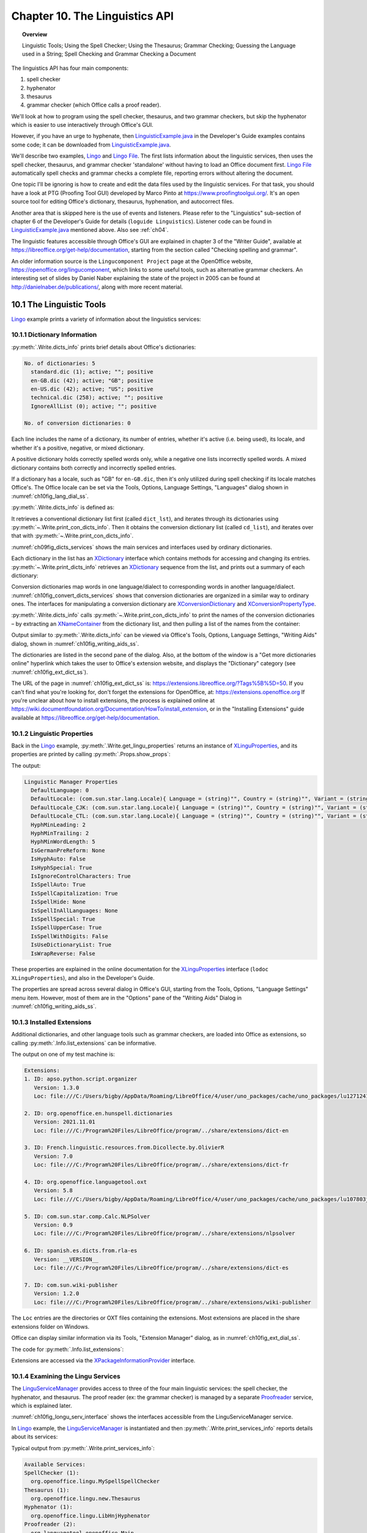 .. _ch10:

*******************************
Chapter 10. The Linguistics API
*******************************

.. topic:: Overview

    Linguistic Tools; Using the Spell Checker; Using the Thesaurus; Grammar Checking; Guessing the Language used in a String; Spell Checking and Grammar Checking a Document

The linguistics API has four main components:

1. spell checker
2. hyphenator
3. thesaurus
4. grammar checker (which Office calls a proof reader).

We'll look at how to program using the spell checker, thesaurus, and two grammar checkers, but skip the hyphenator which is easier to use interactively through Office's GUI.

However, if you have an urge to hyphenate, then |lingustic_ex|_ in the Developer's Guide examples contains some code;
it can be downloaded from |lingustic_ex|_.


We'll describe two examples, Lingo_ and |lingo_file|_.
The first lists information about the linguistic services, then uses the spell checker, thesaurus, and grammar checker 'standalone' without having to load an Office document first.
|lingo_file|_ automatically spell checks and grammar checks a complete file, reporting errors without altering the document.

One topic I'll be ignoring is how to create and edit the data files used by the linguistic services.
For that task, you should have a look at PTG (Proofing Tool GUI) developed by Marco Pinto at https://www.proofingtoolgui.org/.
It's an open source tool for editing Office's dictionary, thesaurus, hyphenation, and autocorrect files.

Another area that is skipped here is the use of events and listeners.
Please refer to the "Linguistics" sub-section of chapter 6 of the Developer's Guide for details (``loguide Linguistics``).
Listener code can be found in |lingustic_ex|_ mentioned above.
Also see :ref:`ch04`.

The linguistic features accessible through Office's GUI are explained in chapter 3 of the "Writer Guide", available at https://libreoffice.org/get-help/documentation,
starting from the section called "Checking spelling and grammar".

An older information source is the ``Lingucomponent Project`` page at the OpenOffice website,
https://openoffice.org/lingucomponent, which links to some useful tools, such as alternative grammar checkers.
An interesting set of slides by Daniel Naber explaining the state of the project in 2005 can be found at http://danielnaber.de/publications/, along with more recent material.

10.1 The Linguistic Tools
=========================

Lingo_ example prints a variety of information about the linguistics services:

.. tabs::

    .. code-tab:: python

        def main() -> int:

            with Lo.Loader(Lo.ConnectSocket(headless=True)) as loader:

                # print linguistics info
                Write.dicts_info()

                lingu_props = Write.get_lingu_properties()
                Props.show_props("Linguistic Manager", lingu_props)

                Info.list_extensions()  # these include linguistic extensions

                lingo_mgr = Lo.create_instance_mcf(XLinguServiceManager2, "com.sun.star.linguistic2.LinguServiceManager")
                if lingo_mgr is None:
                    print("No linguistics manager found")
                    return 0

                Write.print_services_info(lingo_mgr)

                # : code for using the services; see later

10.1.1 Dictionary Information
-----------------------------

:py:meth:`.Write.dicts_info` prints brief details about Office's dictionaries:

.. code-block:: text

    No. of dictionaries: 5
      standard.dic (1); active; ""; positive
      en-GB.dic (42); active; "GB"; positive
      en-US.dic (42); active; "US"; positive
      technical.dic (258); active; ""; positive
      IgnoreAllList (0); active; ""; positive

    No. of conversion dictionaries: 0

Each line includes the name of a dictionary, its number of entries, whether it's active (i.e. being used), its locale, and whether it's a positive, negative, or mixed dictionary.

A positive dictionary holds correctly spelled words only, while a negative one lists incorrectly spelled words.
A mixed dictionary contains both correctly and incorrectly spelled entries.

If a dictionary has a locale, such as "GB" for ``en-GB.dic``, then it's only utilized during spell checking if its locale matches Office's.
The Office locale can be set via the Tools, Options, Language Settings, "Languages" dialog shown in :numref:`ch10fig_lang_dial_ss`.

..
    figure 1

.. cssclass:: screen_shot invert

    .. _ch10fig_lang_dial_ss:
    .. figure:: https://user-images.githubusercontent.com/4193389/186284804-cc04946a-ac3f-4581-b295-2b71491763af.png
        :alt: Screen shot of The Languages Dialog
        :figclass: align-center

        :The Languages Dialog.

 :numref:`ch10fig_lang_dial_ss` shows that my version of Office is using the American English locale, and so ``en-GB.dic`` won't be consulted when text is spell checked.

:py:meth:`.Write.dicts_info` is defined as:

.. tabs::

    .. code-tab:: python

        @classmethod
        def dicts_info(cls) -> None:
            dict_lst = Lo.create_instance_mcf(XSearchableDictionaryList, "com.sun.star.linguistic2.DictionaryList")
            if not dict_lst:
                print("No list of dictionaries found")
                return
            cls.print_dicts_info(dict_lst)

            cd_list = mLo.Lo.create_instance_mcf(
                XConversionDictionaryList, "com.sun.star.linguistic2.ConversionDictionaryList"
            )
            if cd_list is None:
                print("No list of conversion dictionaries found")
                return
            cls.print_con_dicts_info(cd_list)

It retrieves a conventional dictionary list first (called ``dict_lst``), and iterates through its dictionaries using :py:meth:`~.Write.print_con_dicts_info`.
Then it obtains the conversion dictionary list (called ``cd_list``), and iterates over that with :py:meth:`~.Write.print_con_dicts_info`.

:numref:`ch09fig_dicts_services` shows the main services and interfaces used by ordinary dictionaries.

..
    figure 2

.. cssclass:: diagram invert

    .. _ch09fig_dicts_services:
    .. figure:: https://user-images.githubusercontent.com/4193389/186043401-8c5b5ac4-0620-4fd0-b0b5-a328521ec64c.png
        :alt: Diagram of Dictionary List and Dictionary Services.
        :figclass: align-center

        :The DictionaryList_ and Dictionary_ Services.

Each dictionary in the list has an XDictionary_ interface which contains methods for accessing and changing its entries.
:py:meth:`~.Write.print_dicts_info` retrieves an XDictionary_ sequence from the list, and prints out a summary of each dictionary:

.. tabs::

    .. code-tab:: python

        @classmethod
        def print_dicts_info(cls, dict_list: XSearchableDictionaryList) -> None:
            if dict_list is None:
                print("Dictionary list is null")
                return
            print(f"No. of dictionaries: {dict_list.getCount()}")
            dicts = dict_list.getDictionaries()
            for d in dicts:ch10fig_convert_dicts_services
                print(
                    f"  {d.getName()} ({d.getCount()}); ({'active' if d.isActive() else 'na'}); '{d.getLocale().Country}'; {cls.get_dict_type(d.getDictionaryType())}"
                )
            print()

        @staticmethod
        def get_dict_type(dt: Write.DictionaryType) -> str:
              if dt == Write.DictionaryType.POSITIVE:
                return "positive"
            if dt == Write.DictionaryType.NEGATIVE:
                return "negative"
            if dt == Write.DictionaryType.MIXED:
                return "mixed"
            return "??"

Conversion dictionaries map words in one language/dialect to corresponding words in another language/dialect.
:numref:`ch10fig_convert_dicts_services` shows that conversion dictionaries are organized in a similar way to ordinary ones.
The interfaces for manipulating a conversion dictionary are XConversionDictionary_ and XConversionPropertyType_.

..
    figure 3

.. cssclass:: diagram invert

    .. _ch10fig_convert_dicts_services:
    .. figure:: https://user-images.githubusercontent.com/4193389/186044163-06e65425-a158-4a1e-a28c-17faad1b8e84.png
        :alt: Diagram of the The Conversion Dictionary List and Conversion Dictionary Services.
        :figclass: align-center

        :The ConversionDictionaryList_ and ConversionDictionary_ Services.

:py:meth:`.Write.dicts_info` calls :py:meth:`~.Write.print_con_dicts_info` to print the names of the conversion dictionaries – by extracting
an XNameContainer_ from the dictionary list, and then pulling a list of the names from the container:

.. tabs::

    .. code-tab:: python

        @staticmethod
        def print_con_dicts_info(cd_lst: XConversionDictionaryList) -> None:
            if cd_lst is None:
                print("Conversion Dictionary list is null")
                return

            dc_con = cd_lst.getDictionaryContainer()
            dc_names = dc_con.getElementNames()
            print(f"No. of conversion dictionaries: {len(dc_names)}")
            for name in dc_names:
                print(f"  {name}")
            print()

Output similar to :py:meth:`.Write.dicts_info` can be viewed via Office's Tools, Options, Language Settings, "Writing Aids" dialog, shown in :numref:`ch10fig_writing_aids_ss`.

..
    figure 4

.. cssclass:: screen_shot invert

    .. _ch10fig_writing_aids_ss:
    .. figure:: https://user-images.githubusercontent.com/4193389/186285125-c619c721-2491-4c67-82fe-5c5af400f173.png
        :alt: Screen shot of The Writing Aids Dialog
        :figclass: align-center

        :The Writing Aids Dialog.

The dictionaries are listed in the second pane of the dialog.
Also, at the bottom of the window is a "Get more dictionaries online" hyperlink which takes the user to Office's extension website, and displays the "Dictionary" category (see :numref:`ch10fig_ext_dict_ss`).

..
    figure 5

.. cssclass:: screen_shot invert

    .. _ch10fig_ext_dict_ss:
    .. figure:: https://user-images.githubusercontent.com/4193389/186045815-bf013c3c-aff4-429e-b71f-92675b68b884.png
        :alt: Screen shot of The Dictionary Extensions at the LibreOffice Website
        :figclass: align-center

        :The Dictionary Extensions at the LibreOffice Website.

The URL of the page in :numref:`ch10fig_ext_dict_ss` is: https://extensions.libreoffice.org/?Tags%5B%5D=50.
If you can't find what you're looking for, don't forget the extensions for OpenOffice, at: https://extensions.openoffice.org
If you're unclear about how to install extensions, the process is explained online at https://wiki.documentfoundation.org/Documentation/HowTo/install_extension,
or in the "Installing Extensions" guide available at https://libreoffice.org/get-help/documentation.

10.1.2 Linguistic Properties
----------------------------

Back in the Lingo_ example, :py:meth:`.Write.get_lingu_properties` returns an instance of XLinguProperties_,
and its properties are printed by calling :py:meth:`.Props.show_props`:

.. tabs::

    .. code-tab:: python

        # code fragment from lingo example
        lingu_props = Write.get_lingu_properties()
        Props.show_props("Linguistic Manager", lingu_props)

The output:

.. code-block:: text

    Linguistic Manager Properties
      DefaultLanguage: 0
      DefaultLocale: (com.sun.star.lang.Locale){ Language = (string)"", Country = (string)"", Variant = (string)"" }
      DefaultLocale_CJK: (com.sun.star.lang.Locale){ Language = (string)"", Country = (string)"", Variant = (string)"" }
      DefaultLocale_CTL: (com.sun.star.lang.Locale){ Language = (string)"", Country = (string)"", Variant = (string)"" }
      HyphMinLeading: 2
      HyphMinTrailing: 2
      HyphMinWordLength: 5
      IsGermanPreReform: None
      IsHyphAuto: False
      IsHyphSpecial: True
      IsIgnoreControlCharacters: True
      IsSpellAuto: True
      IsSpellCapitalization: True
      IsSpellHide: None
      IsSpellInAllLanguages: None
      IsSpellSpecial: True
      IsSpellUpperCase: True
      IsSpellWithDigits: False
      IsUseDictionaryList: True
      IsWrapReverse: False

These properties are explained in the online documentation for the XLinguProperties_ interface (``lodoc XLinguProperties``), and also in the Developer's Guide.

The properties are spread across several dialog in Office's GUI, starting from the Tools, Options, "Language Settings" menu item.
However, most of them are in the "Options" pane of the "Writing Aids" Dialog in :numref:`ch10fig_writing_aids_ss`.

10.1.3 Installed Extensions
---------------------------

Additional dictionaries, and other language tools such as grammar checkers, are loaded into Office as extensions, so calling :py:meth:`.Info.list_extensions` can be informative.

The output on one of my test machine is:

.. code-block:: text

    Extensions:
    1. ID: apso.python.script.organizer
       Version: 1.3.0
       Loc: file:///C:/Users/bigby/AppData/Roaming/LibreOffice/4/user/uno_packages/cache/uno_packages/lu1271241oyk.tmp_/apso.oxt

    2. ID: org.openoffice.en.hunspell.dictionaries
       Version: 2021.11.01
       Loc: file:///C:/Program%20Files/LibreOffice/program/../share/extensions/dict-en

    3. ID: French.linguistic.resources.from.Dicollecte.by.OlivierR
       Version: 7.0
       Loc: file:///C:/Program%20Files/LibreOffice/program/../share/extensions/dict-fr

    4. ID: org.openoffice.languagetool.oxt
       Version: 5.8
       Loc: file:///C:/Users/bigby/AppData/Roaming/LibreOffice/4/user/uno_packages/cache/uno_packages/lu107803j3h0.tmp_/LanguageTool-stable.oxt

    5. ID: com.sun.star.comp.Calc.NLPSolver
       Version: 0.9
       Loc: file:///C:/Program%20Files/LibreOffice/program/../share/extensions/nlpsolver

    6. ID: spanish.es.dicts.from.rla-es
       Version: __VERSION__
       Loc: file:///C:/Program%20Files/LibreOffice/program/../share/extensions/dict-es

    7. ID: com.sun.wiki-publisher
       Version: 1.2.0
       Loc: file:///C:/Program%20Files/LibreOffice/program/../share/extensions/wiki-publisher

The ``Loc`` entries are the directories or OXT files containing the extensions. Most extensions are placed in the share extensions folder on Windows.

Office can display similar information via its Tools, "Extension Manager" dialog, as in :numref:`ch10fig_ext_dial_ss`.

..
    figure 6

.. cssclass:: screen_shot invert

    .. _ch10fig_ext_dial_ss:
    .. figure:: https://user-images.githubusercontent.com/4193389/186285373-d9375dc6-c544-476c-bdb1-72754810546f.png
        :alt: Screen shot of The Extension Manager Dialog.
        :figclass: align-center

        :The Extension Manager Dialog.

The code for :py:meth:`.Info.list_extensions`:

.. tabs::

    .. code-tab:: python

        @classmethod
        def list_extensions(cls) -> None:
            try:
                pip = cls.get_pip()
            except MissingInterfaceError:
                print("No package info provider found")
                return
            exts_tbl = pip.getExtensionList()
            print("\nExtensions:")
            for i in range(len(exts_tbl)):
                print(f"{i+1}. ID: {exts_tbl[i][0]}")
                print(f"   Version: {exts_tbl[i][1]}")
                print(f"   Loc: {pip.getPackageLocation(exts_tbl[i][0])}")
                print()

Extensions are accessed via the XPackageInformationProvider_ interface.

10.1.4 Examining the Lingu Services
-----------------------------------

The LinguServiceManager_ provides access to three of the four main linguistic services: the spell checker, the hyphenator, and thesaurus.
The proof reader (:abbreviation:`ex:` the grammar checker) is managed by a separate Proofreader_ service, which is explained later.

:numref:`ch10fig_longu_serv_interface` shows the interfaces accessible from the LinguServiceManager service.

..
    figure 7

.. cssclass:: diagram invert

    .. _ch10fig_longu_serv_interface:
    .. figure:: https://user-images.githubusercontent.com/4193389/186255983-5ed8f694-3bcc-4fce-874b-a860b1deef9d.png
        :alt: Diagram of The Lingu Service Manager Service and Interfaces.
        :figclass: align-center

        :The LinguServiceManager_ Service and Interfaces.

In Lingo_ example, the LinguServiceManager_ is instantiated and then :py:meth:`.Write.print_services_info` reports details about its services:

.. tabs::

    .. code-tab:: python

        # in lingo example

        # get lingo manager
        lingo_mgr = Lo.create_instance_mcf(XLinguServiceManager2, "com.sun.star.linguistic2.LinguServiceManager")
        if lingo_mgr is None:
            print("No linguistics manager found")
            return 0

        Write.print_services_info(lingo_mgr)

Typical output from :py:meth:`.Write.print_services_info`:

.. code-block:: text

    Available Services:
    SpellChecker (1):
      org.openoffice.lingu.MySpellSpellChecker
    Thesaurus (1):
      org.openoffice.lingu.new.Thesaurus
    Hyphenator (1):
      org.openoffice.lingu.LibHnjHyphenator
    Proofreader (2):
      org.languagetool.openoffice.Main
      org.libreoffice.comp.pyuno.Lightproof.en

    Configured Services:
    SpellChecker (1):
      org.openoffice.lingu.MySpellSpellChecker
    Thesaurus (1):
      org.openoffice.lingu.new.Thesaurus
    Hyphenator (1):
      org.openoffice.lingu.LibHnjHyphenator
    Proofreader (1):
      org.libreoffice.comp.pyuno.Lightproof.en

    Locales for SpellChecker (46)
      AR  AU  BE  BO  BS  BZ  CA  CA  CH  CL
      CO  CR  CU  DO  EC  ES  FR  GB  GH  GQ
      GT  HN  IE  IN  JM  LU  MC  MW  MX  NA
      NI  NZ  PA  PE  PH  PH  PR  PY  SV  TT
      US  US  UY  VE  ZA  ZW

    Locales for Thesaurus (46)
      AR  AU  BE  BO  BS  BZ  CA  CA  CH  CL
      CO  CR  CU  DO  EC  ES  FR  GB  GH  GQ
      GT  HN  IE  IN  JM  LU  MC  MW  MX  NA
      NI  NZ  PA  PE  PH  PH  PR  PY  SV  TT
      US  US  UY  VE  ZA  ZW

    Locales for Hyphenator (46)
      AR  AU  BE  BO  BS  BZ  CA  CA  CH  CL
      CO  CR  CU  DO  EC  ES  FR  GB  GH  GQ
      GT  HN  IE  IN  JM  LU  MC  MW  MX  NA
      NI  NZ  PA  PE  PH  PH  PR  PY  SV  TT
      US  US  UY  VE  ZA  ZW

    Locales for Proofreader (111)
      AE  AF  AO  AR  AT  AU  BE  BE  BE  BH
      BO  BR  BS  BY  BZ  CA  CA  CD  CH  CH
      CH  CI  CL  CM  CN  CR  CU  CV  DE  DE
      DK  DO  DZ  EC  EG  ES  ES  ES  ES  ES
      FI  FR  FR  GB  GH  GR  GT  GW  HN  HT
      IE  IE  IN  IN  IQ  IR  IT  JM  JO  JP
      KH  KW  LB  LI  LU  LU  LY  MA  MA  MC
      ML  MO  MX  MZ  NA  NI  NL  NZ  OM  PA
      PE  PH  PH  PL  PR  PT  PY  QA  RE  RO
      RU  SA  SD  SE  SI  SK  SN  ST  SV  SY
      TL  TN  TT  UA  US  US  UY  VE  YE  ZA
      ZW

The print-out contains three lists: a list of available services, a list of configured services (i.e. ones that are activated inside Office),
and a list of the locales available to each service.

:numref:`ch10fig_longu_serv_interface` shows that LinguServiceManager_ only manages the spell checker, hyphenator, and thesaurus, and yet :py:meth:`.Write.print_services_info`
includes information about the proof reader. Somewhat confusingly, although LinguServiceManager_ cannot instantiate a proof reader it can print information about it.

The output shows that two ``proofreader`` services are available (``org.languagetool.openoffice.Main`` and ``org.libreoffice.comp.pyuno.Lightproof.en``), but only one is configured (i.e. active).
This setup is explained  when we talk about the proof reader later.

The three lists are generated by :py:meth:`.Write.print_services_info` calling :py:meth:`.Write.print_avail_service_info`, :py:meth:`.Write.print_config_service_info`, and :py:meth:`.Write.print_locales`:


.. tabs::

    .. code-tab:: python

        @classmethod
        def print_services_info(cls, lingo_mgr: XLinguServiceManager2, loc: Locale | None = None) -> None:
            if loc is None:
                loc = Locale("en", "US", "")
            print("Available Services:")
            cls.print_avail_service_info(lingo_mgr, "SpellChecker", loc)
            cls.print_avail_service_info(lingo_mgr, "Thesaurus", loc)
            cls.print_avail_service_info(lingo_mgr, "Hyphenator", loc)
            cls.print_avail_service_info(lingo_mgr, "Proofreader", loc)
            print()

            print("Configured Services:")
            cls.print_config_service_info(lingo_mgr, "SpellChecker", loc)
            cls.print_config_service_info(lingo_mgr, "Thesaurus", loc)
            cls.print_config_service_info(lingo_mgr, "Hyphenator", loc)
            cls.print_config_service_info(lingo_mgr, "Proofreader", loc)
            print()

            cls.print_locales("SpellChecker", lingo_mgr.getAvailableLocales("com.sun.star.linguistic2.SpellChecker"))
            cls.print_locales("Thesaurus", lingo_mgr.getAvailableLocales("com.sun.star.linguistic2.Thesaurus"))
            cls.print_locales("Hyphenator", lingo_mgr.getAvailableLocales("com.sun.star.linguistic2.Hyphenator"))
            cls.print_locales("Proofreader", lingo_mgr.getAvailableLocales("com.sun.star.linguistic2.Proofreader"))
            print()

The choice of services depends on the current locale by default, so :py:meth:`.Write.print_services_info` begins by creating an American English locale, which matches my version of Office.
:py:meth:`.Write.print_services_info` can also take a Locale as an option.

:py:meth:`.Write.print_avail_service_info` utilizes ``XLinguServiceManager.getAvailableServices()`` to retrieve a list of the available services.
In a similar way, :py:meth:`.Write.print_config_service_info` calls ``XLinguServiceManager.getConfiguredServices()``,
and :py:meth:`.Write.print_locales` gets a sequence of Locale objects from ``XLinguServiceManager.getAvailableLocales()``.


10.2 Using the Spell Checker
============================

There's a few examples in Lingo_ example of applying the spell checker to individual words:

.. tabs::

    .. code-tab:: python

        # in lingo example
        # use spell checker
        Write.spell_word("horseback", speller)
        Write.spell_word("ceurse", speller)
        Write.spell_word("magisian", speller)
        Write.spell_word("ellucidate", speller)

``XLinguServiceManager.getSpellChecker()`` returns a reference to the spell checker, and :py:meth:`.Write.spell_word` checks the supplied word.
For the code above, the following is printed:

.. code-block:: text

    * "ceurse" is unknown. Try:
    No. of names: 8
      "curse"  "course"  "secateurs"  "cerise"
      "surcease"  "secure"  "cease"  "Ceausescu"

    * "magisian" is unknown. Try:
    No. of names: 7
      "magician"  "magnesia"  "Malaysian"  "mismanage"
      "imagining"  "mastication"  "fumigation"

    * "ellucidate" is unknown. Try:
    No. of names: 7
      "elucidate"  "elucidation"  "hallucinate"  "pellucid"
      "fluoridate"  "elasticated"  "illustrated"

Nothing is reported for ``horseback`` because that's correctly spelled, and :py:meth:`~.Write.spell_word` returns the boolean true.

The SpellChecker_ service and its important interfaces are shown in :numref:`ch10fig_spellcheck_serv_interface`.

..
    figure 8

.. cssclass:: diagram invert

    .. _ch10fig_spellcheck_serv_interface:
    .. figure:: https://user-images.githubusercontent.com/4193389/186258999-3a05d7ff-87fc-49d4-a662-8a5d43fe6f66.png
        :alt: Diagram of The Spell Checker Service and Interfaces.
        :figclass: align-center

        :The SpellChecker_ Service and Interfaces.

:py:meth:`.Write.spell_word` utilizes ``XSpellChecker.spell()`` to find a spelling mistake, then prints the alternative spellings:

.. tabs::

    .. code-tab:: python

        # in the Write class
        @staticmethod
        def spell_word(word: str, speller: XSpellChecker, loc: Locale | None = None) -> bool:
            if loc is None:
                loc = Locale("en", "US", "")
            alts = speller.spell(word, loc, ())
            if alts is not None:
                print(f"* '{word}' is unknown. Try:")
                alt_words = alts.getAlternatives()
                mLo.Lo.print_names(alt_words)
                return False
            return True

``XSpellChecker.spell()`` requires a tuple and an array of properties, which is left empty.
The properties are those associated with XLinguProperties_, which were listed above using :py:meth:`.Write.get_lingu_properties`.
Its output shows that ``IsSpellCapitalization`` is presently ``True``, which means that words in all-caps will be checked.
The property can be changed to false inside the ``PropertyValue`` tuple passed to ``XSpellChecker.spell()``. For example:

.. tabs::

    .. code-tab:: python

        props = Props.make_props(IsSpellCapitalization=False)
        alts = speller.spell(word, loc, props);

Now an incorrectly spelled word in all-caps, such as ``CEURSE`` will be skipped over.
This means that ``Write.spellWord("CEURSE", speller)`` should return ``True``.

Unfortunately, ``XSpellChecker.spell()`` seems to ignore the property array, and still reports ``CEURSE`` as incorrectly spelled.

Even a property change performed through the XLinguProperties_ interface, such as:

.. tabs::

    .. code-tab:: python

        lingu_props = Write.get_lingu_properties()
        Props.set_property(lingu_props, "IsSpellCapitalization", False)

fails to change ``XSpellChecker.spell()``'s behavior.
The only way to make a change to the linguistic properties that is acted upon is through the "Options" pane in the "Writing Aids" dialog, as in :numref:`ch10fig_change_cap_ss`.

..
    figure 9

.. cssclass:: screen_shot invert

    .. _ch10fig_change_cap_ss:
    .. figure:: https://user-images.githubusercontent.com/4193389/186261366-3e73934b-f9f2-48bd-a827-67a39a299864.png
        :alt: Screen shot of Changing the Capitalization Property
        :figclass: align-center

        :Changing the Capitalization Property.

Office's default spell checker is Hunspell (from https://hunspell.github.io/), and has been part of OpenOffice since v.2, when it replaced
``MySpell``, adding several features such as support for Unicode. The ``MySpell`` name lives on in a few places, such as in the spelling service (``org.openoffice.lingu.MySpellSpellChecker``).

Hunspell offers extra properties in addition to those in the "Options" pane of the "Writing Aids" dialog.
They can be accessed through the Tools, Options, Language Settings, "English sentence checking" dialog shown in :numref:`ch10fig_eng_sentence_dialog_ss`.

..
    figure 10

.. cssclass:: screen_shot invert

    .. _ch10fig_eng_sentence_dialog_ss:
    .. figure:: https://user-images.githubusercontent.com/4193389/186285751-c995b0ed-6a96-4fe0-9f96-471f4f7325ae.png
        :alt: Screen shot of The English Sentence Checking Dialog
        :figclass: align-center

        :The English Sentence Checking Dialog.

The same dialog can also be reached through the Extension Manager window shown back in :numref:`ch10fig_eng_opt_btn_ss`.
Click on the "English Spelling dictionaries" extension, and then press the "Options" button which appears as in Figure 11.

..
    figure 11

.. cssclass:: screen_shot

    .. _ch10fig_eng_opt_btn_ss:
    .. figure:: https://user-images.githubusercontent.com/4193389/186286211-37b8fa64-d7dc-477c-add4-2a07a9e7758b.png
        :alt: Screen shot of The English Spelling Options Button
        :figclass: align-center

        :The English Spelling Options Button.

Unfortunately, there appears to be no API for accessing these Hunspell options.
The best that can be done is to use a dispatch message to open the "English Sentence Checking" dialog in :numref:`ch10fig_eng_sentence_dialog_ss`.
This done by calling :py:meth:`.Write.open_sent_check_options`:

.. tabs::

    .. code-tab:: python

        GUI.set_visible(True, doc) # Office must be visible...
        Lo.delay(2000)
        Write.open_sent_check_options() # for the dialog to appear

:py:meth:`.Write.open_sent_check_options` uses an ``.uno:OptionsTreeDialog`` dispatch along with an URL argument for the dialog's XML definition file:

.. tabs::

    .. code-tab:: python

        @staticmethod
        def open_sent_check_options() -> None:
            pip = Info.get_pip()
            lang_ext = pip.getPackageLocation("org.openoffice.en.hunspell.dictionaries")
            Lo.print(f"Lang Ext: {lang_ext}")
            url = f"{lang_ext}/dialog/en.xdl"
            props = Props.make_props(OptionsPageURL=url)
            Lo.dispatch_cmd(cmd="OptionsTreeDialog", props=props)
            Lo.wait(2000)

The XML file's location is obtained in two steps.
First the ID of the Hunspell service (``org.openoffice.en.hunspell.dictionaries``) is passed to ``XPackageInformationProvider.getPackageLocation()``
to obtain the spell checker's installation folder.
:numref:`ch10fig_hunspell_instal_dir_ss` shows a hunspell install directory.

..
    figure 12

.. cssclass:: screen_shot invert

    .. _ch10fig_hunspell_instal_dir_ss:
    .. figure:: https://user-images.githubusercontent.com/4193389/186286838-8c6deeb3-dfb2-4314-9ab8-74b584d5770a.png
        :alt: Screen shot of The English Spelling Options Button
        :figclass: align-center

        :The Hunspell Installation Folder.

The directory contains a dialog sub-directory, which holds an ``XXX.xdl`` file that defines the dialog's XML structure and data.
The ``XXX`` name will be Office's locale language, which in this case is "en".

The URL required by the ``OptionsTreeDialog`` dispatch is constructed by appending ``/dialog/en.xdl`` to the installation folder string.

10.3 Using the Thesaurus
========================

Lingo_ contains two examples of how to use the thesaurus:

.. tabs::

    .. code-tab:: python

        # in lingo exmaple
        lingo_mgr = Lo.create_instance_mcf(
            XLinguServiceManager2,
            "com.sun.star.linguistic2.LinguServiceManager"
            )
        if lingo_mgr is None:
            print("No linguistics manager found")
            return 0

        # load thesaurus
        thesaurus = lingo_mgr.getThesaurus()
        Write.spell_word("magisian", speller)
        Write.spell_word("ellucidate", speller)

The output from the first call to :py:meth:`.Write.print_meaning` is:

.. code-block:: text

    "magician" found in thesaurus; number of meanings: 2
    1.  Meaning: (noun) prestidigitator

      No. of synonyms: 6
        prestidigitator
        conjurer
        conjuror
        illusionist
        performer (generic term)
        performing artist (generic term)

    2.  Meaning: (noun) sorcerer

      No. of synonyms: 6
        sorcerer
        wizard
        necromancer
        thaumaturge
        thaumaturgist
        occultist (generic term)

``XLinguServiceManager2.getThesaurus()`` returns an instance of XThesaurus_ whose service and main interfaces are shown in :numref:`ch10fig_thesaurus_serv_interface`.

..
    figure 13

.. cssclass:: diagram invert

    .. _ch10fig_thesaurus_serv_interface:
    .. figure:: https://user-images.githubusercontent.com/4193389/186267659-aca316ae-f069-4a4a-8d52-b94b2f805027.png
        :alt: Diagram of The Thesaurus Service and Interfaces.
        :figclass: align-center

        :The Thesaurus_ Service and Interfaces.

:py:meth:`.Write.print_meaning` calls ``XThesaurus.queryMeanings()``, and prints the array of results:

.. tabs::

    .. code-tab:: python

        @staticmethod
        def print_meaning(word: str, thesaurus: XThesaurus, loc: Locale | None = None) -> int:
            if loc is None:
                loc = Locale("en", "US", "")
            meanings = thesaurus.queryMeanings(word, loc, tuple())
            if meanings is None:
                print(f"'{word}' NOT found int thesaurus")
                print()
                return 0
            m_len = len(meanings)
            print(f"'{word}' found in thesaurus; number of meanings: {m_len}")

            for i, meaning in enumerate(meanings):
                print(f"{i+1}. Meaning: {meaning.getMeaning()}")
                synonyms = meaning.querySynonyms()
                print(f" No. of  synonyms: {len(synonyms)}")
                for synonym in synonyms:
                    print(f"    {synonym}")
                print()
            return m_len

In a similar way to ``XSpellChecker.spell()``, ``XThesaurus.queryMeanings()`` requires a locale and an optional tuple of properties.
:py:meth:`~.Write.print_meaning` utilizes a default of  **American English**, and no properties.

If you need a non-English thesaurus which isn't part of Office, then look through the dictionary extensions at https://extensions.libreoffice.org/?Tags%5B%5D=50;
many include a thesaurus with the dictionary.

The files are built from WordNet data (https://wordnet.princeton.edu/), but use a text-based format explained very briefly in
Daniel Naber's slides about the ``Lingucomponent`` Project (at http://danielnaber.de/publications/ooocon2005-lingucomponent.pdf).
Also, the ``Lingucomponent`` website has some C++ code for reading ``.idx`` and ``.dat`` files (in https://openoffice.org/lingucomponent/MyThes-1.zip).

However, if you want to write code using a thesaurus independently of Office,
then consider programming with one of the many APIs for WordNet; listed at https://wordnet.princeton.edu/related-projects#Python.

10.4 Grammar Checking
=====================

Office's default grammar checker (or proof reader) is **Lightproof**, a Python application developed by :spelling:word:`László` :spelling:word:`Németh`.
``Lightproof.py``, and its support files, are installed in the same folder as the spell checker and thesaurus; on my machine that's ``\share\extensions\dict-en``.

Older versions of **Lightproof** are available from OpenOffice's extensions website at https://extensions.services.openoffice.org/project/lightproof.
One reason for downloading the old version is that it contains documentation on adding new grammar rules missing from the version installed in Office.

Another way to modify **Lightproof's** grammar rules is with its editor, which can be obtained from https://extensions.libreoffice.org/extension-center/lightproof-editor.

There are a number of alternative grammar checkers for Office, such as LanguageTool_ which are easily added to Office as extensions via the "Language Tools"

When these examples were first coded, by default the default Lightproof for grammar checking, but it doesn't have a very extensive set of built-in
grammar rules (it seems best at catching punctuation mistakes).
A switch to LanguageTool_ was made because of its larger set of rules, and its support for many languages.
It also can be used as a standalone Java library, separate from Office, and that its site includes lots of documentation.
Perhaps its biggest drawback is that it requires Java 8 or later.

Another issue is that LanguageTool and Lightproof cannot happily coexist inside Office.
**Lightproof** must be disabled and **LanguageTool** enabled via the Options, Language Settings, Writing aids, "Available language modules" pane at the top of :numref:`ch10fig_language_tool_on_ss`.

..
    figure 14

.. cssclass:: screen_shot invert

    .. _ch10fig_language_tool_on_ss:
    .. figure:: https://user-images.githubusercontent.com/4193389/186289065-dcf825b2-caac-4b90-a1e1-954e116c6a9d.png
        :alt: Screen shot of Goodbye Lightproof, hello LanguageTool
        :figclass: align-center

        :Goodbye Lightproof, hello LanguageTool

:py:meth:`.Write.print_services_info` was used earlier to list the available and configured services.

.. code-block:: text

    Available Services:
        :
    Proofreader (2):
      org.languagetool.openoffice.Main
      org.libreoffice.comp.pyuno.Lightproof.en

    Configured Services:
        :
    Proofreader (1):
      org.languagetool.openoffice.Main

``org.languagetool.openoffice.Main`` refers to the LanguageTool extension, while ``org.libreoffice.comp.pyuno.Lightproof.en`` is the English version of Lightproof.

This information can be used to set the proof reader. LanguageTool is made the default by calling :py:meth:`.Write.set_configured_services` like so:

.. tabs::

    .. code-tab:: python

        from ooodev.utils.lo import Lo
        from com.sun.star.linguistic2 import XLinguServiceManager2

        with Lo.Loader(Lo.ConnectSocket(headless=True)) as loader:
            lingo_mgr = Lo.create_instance_mcf(XLinguServiceManager2, "com.sun.star.linguistic2.LinguServiceManager")
            Write.set_configured_services(lingo_mgr, "Proofreader", "org.languagetool.openoffice.Main")

Alternatively, Lightproof can be enabled with:

.. tabs::

    .. code-tab:: python

        from ooodev.utils.lo import Lo
        from com.sun.star.linguistic2 import XLinguServiceManager2

        with Lo.Loader(Lo.ConnectSocket(headless=True)) as loader:
            lingo_mgr = Lo.create_instance_mcf(XLinguServiceManager2, "com.sun.star.linguistic2.LinguServiceManager")
            Write.set_configured_services(lingo_mgr, "Proofreader", "org.libreoffice.comp.pyuno.Lightproof.en")

The code for :py:meth:`.Write.set_configured_services` is:

.. tabs::

    .. code-tab:: python

        @staticmethod
        def set_configured_services(
            lingo_mgr: XLinguServiceManager2, service: str, impl_name: str, loc: Locale | None = None
        ) -> bool:
            cargs = CancelEventArgs(Write.set_configured_services.__qualname__)
            cargs.event_data = {
                "lingo_mgr": lingo_mgr,
                "service": service,
                "impl_name": impl_name,
            }
            _Events().trigger(WriteNamedEvent.CONFIGURED_SERVICES_SETTING, cargs)
            if cargs.cancel:
                return False
            service = cargs.event_data["service"]
            impl_name = cargs.event_data["impl_name"]
            if loc is None:
                loc = Locale("en", "US", "")
            impl_names = (impl_name,)
            lingo_mgr.setConfiguredServices(f"com.sun.star.linguistic2.{service}", loc, impl_names)
            _Events().trigger(WriteNamedEvent.CONFIGURED_SERVICES_SET, EventArgs.from_args(cargs))
            return True

The method utilizes ``XLinguServiceManager.setConfiguredServices()`` to attach a particular implementation service
(:abbreviation:`eg:` LanguageTool) to a specified linguistic service (:abbreviation:`eg:` the Proofreader).

10.4.1 Error Reporting Options
------------------------------

The kinds of errors reported by the proof reader can be adjusted through Office's GUI.

One configuration pane, used by both Lightproof and LanguageTool, is in the "English Sentence Checking" dialog shown back in :numref:`ch10fig_eng_sentence_dialog_ss`.
If you look closely, the first group of check boxes are titled "Grammar checking".

If you install LanguageTool, Office's Tools menu will be modified to contain a new "LanguageTool" sub-menu shown in :numref:`ch10fig_language_tool_sub_menu_ss`.

..
    figure 15

.. cssclass:: screen_shot invert

    .. _ch10fig_language_tool_sub_menu_ss:
    .. figure:: https://user-images.githubusercontent.com/4193389/186451641-3559589a-5433-4639-8934-f2588a954df5.png
        :alt: Screen shot of The LanguageTool Submenu.
        :figclass: align-center

        :The LanguageTool Sub-menu.

The "Options" menu item in the ``LanguageTool`` sub-menu brings up an extensive set of options, reflecting the greater number of grammar rules in the checker (see :numref:`ch10fig_language_opt_dialog_ss`).

..
    figure 16

.. cssclass:: screen_shot invert

    .. _ch10fig_language_opt_dialog_ss:
    .. figure:: https://user-images.githubusercontent.com/4193389/186452371-ebd994b8-2f3b-4eca-9c0d-a254bd7efef6.png
        :alt: Screen shot of The Language Tool Options Dialog.
        :figclass: align-center

        :The LanguageTool Options Dialog.

Unfortunately, there seems to be no way to modify these options through Office's Proofreader API.

10.4.2 Using the Proof Reader
-----------------------------

In Lingo_ the proof reader is loaded and called like so:

.. tabs::

    .. code-tab:: python

        # load & use proof reader (Lightproof or LanguageTool)
        proofreader = Write.load_proofreader()
        print("Proofing...")
        num_errs = Write.proof_sentence("i dont have one one dogs.", proofreader)
        print(f"No. of proofing errors: {num_errs}")

The output is:

.. code-block:: text

    Proofing...
    G* This sentence does not start with an uppercase letter. in: 'i'
      Suggested change: 'I'

    G* Spelling mistake in: 'dont'
      Suggested change: 'don't'

    G* Word repetition in: 'one one'
      Suggested change: 'one'

    No. of proofing errors: 3

The proof reader isn't accessed through the linguistics manager; instead a Proofreader_ service is created, and its interfaces employed.
A simplified view of the services and interfaces are shown in :numref:`ch10fig_proofreader_serv_interface`.

..
    figure 17

.. cssclass:: diagram invert

    .. _ch10fig_proofreader_serv_interface:
    .. figure:: https://user-images.githubusercontent.com/4193389/186455013-38f47842-e1b0-448a-b5ba-6b46c7abb883.png
        :alt: Diagram of The Proof reader Service and Interfaces..
        :figclass: align-center

        :The Proofreader_ Service and Interfaces.

:py:meth:`.Write.load_proofreader` creates the service:

.. tabs::

    .. code-tab:: python

        @staticmethod
        def load_proofreader() -> XProofreader:
            proof = mLo.Lo.create_instance_mcf(XProofreader, "com.sun.star.linguistic2.Proofreader", raise_err=True)
            return proof

:py:meth:`.Write.proof_sentence` passes a sentence to ``XProofreader.doProofreading()``, prints the errors inside the :py:meth:`~.Write.print_proof_error` and returns number of errors:

.. tabs::

    .. code-tab:: python

        @classmethod
        def proof_sentence(cls, sent: str, proofreader: XProofreader, loc: Locale | None = None) -> int:
            if loc is None:
                loc = Locale("en", "US", "")
            pr_res = proofreader.doProofreading("1", sent, loc, 0, len(sent), ())
            num_errs = 0
            if pr_res is not None:
                errs = pr_res.aErrors
                if len(errs) > 0:
                    for err in errs:
                        cls.print_proof_error(sent, err)
                        num_errs += 1
            return num_errs

        @staticmethod
        def print_proof_error(string: str, err: SingleProofreadingError) -> None:
            e_end = err.nErrorStart + err.nErrorLength
            err_txt = string[err.nErrorStart : e_end]
            print(f"G* {err.aShortComment} in: '{err_txt}'")
            if len(err.aSuggestions) > 0:
                print(f"  Suggested change: '{err.aSuggestions[0]}'")
            print()

``XProofreader.doProofreading()`` requires a locale and properties in the same way as the earlier spell checking and thesaurus methods.
It also needs two indices for the start and end of the sentence being checked, and a document ID which is used in the error results.

The results are returned as an array of SingleProofreadingError_ objects, one for each detected error.
It's worth having a look at the documentation for the SingleProofreadingError_ class (use ``lodoc SingleProofreadingError``),
since the object contains more information than is used in :py:meth:`.Write.print_proof_error`;
for example, the ID of the grammar rule that was 'broken', a full comment string, and multiple suggestions in a String array.

Grammar rule IDs are one area where the proof reader API could be improved.
The XProofreader_ interface includes methods for switching on and off rules based on their IDs,
but there's no way to find out what these IDs are except by looking at SingleProofreadingError_ objects.

10.5 Guessing the Language used in a String
===========================================

An oft overlooked linguistics API feature is the ability to guess the language used in a string,
which is implemented by one service, LanguageGuessing_, and a single interface, XLanguageGuessing_.
The documentation for XLanguageGuessing_ includes a long list of supported languages, including Irish Gaelic, Scots Gaelic, and Manx Gaelic.

There are two examples of language guessing in Lingo_:

.. tabs::

    .. code-tab:: python

        # from lingo example
        # guess the language
        loc = Write.guess_locale("The rain in Spain stays mainly on the plain.")
        Write.print_locale(loc)

        if loc is not None:
            print("Guessed language: " + loc.Language)

        loc = Write.guess_locale("A vaincre sans p�ril, on triomphe sans gloire.")

        if loc is not None:
            print("Guessed language: " + loc.Language)


The output is:

.. code-block:: text

    Locale lang: 'en'; country: ''; variant: ''
    Guessed language: en
    Guessed language: fr

:py:meth:`.Write.guess_locale` creates the service, its interface, and calls ``XLanguageGuessing.guessPrimaryLanguage()``:

.. tabs::

    .. code-tab:: python

        # in the Writer class
        @staticmethod
        def guess_locale(test_str: str) -> Locale | None:
            guesser = Lo.create_instance_mcf(XLanguageGuessing, "com.sun.star.linguistic2.LanguageGuessing")
            if guesser is None:
                Lo.print("No language guesser found")
                return None
            return guesser.guessPrimaryLanguage(test_str, 0, len(test_str))

XLanguageGuessing_ actually guesses a Locale_ rather than a language, and it includes information about the language, country and a variant BCP 47 language label.

10.6 Spell Checking and Grammar Checking a Document
===================================================

Lingo_ only spell checks individual words, and grammar checks a single sentence.

The |lingo_file|_ example shows how these features can be applied to an entire document.

One way to scan every sentence in a document is to combine XParagraphCursor_ and XSentenceCursor_,
as in the |speak_text|_ example from :ref:`ch05_txt_cursors`. An outer loop iterates over every paragraph using XParagraphCursor_,
and an inner loop splits each paragraph into sentences with the help of XSentenceCursor_.
Initially, |lingo_file|_ was coded in this way, but it was found that XSentenceCursor_ occasionally didn't divide a paragraph into the correct number of sentences;
sometimes two sentences were treated as one.

So there was a switch to a combined Office/python approach – the outer loop in |lingo_file|_ still utilizes XParagraphCursor_ to scan the paragraphs,
but the sentences in a paragraph are extracted using :py:meth:`.Write.split_paragraph_into_sentences` that splits sentences into a list of strings.

The ``check_sentences()`` function of |lingo_file|_:

.. tabs::

    .. code-tab:: python

        def check_sentences(doc: XTextDocument) -> None:
            # load spell checker, proof reader
            speller = Write.load_spell_checker()
            proofreader = Write.load_proofreader()

            para_cursor = Write.get_paragraph_cursor(doc)
            para_cursor.gotoStart(False)  # go to start test; no selection

            while 1:
                para_cursor.gotoEndOfParagraph(True)  # select all of paragraph
                curr_para_str = para_cursor.getString()

                if len(curr_para_str) > 0:
                    print(f"\n>> {curr_para_str}")

                    sentences = Write.split_paragraph_into_sentences(curr_para_str)
                    for sentence in sentences:
                        # print(f'S <{sentence}>')
                        Write.proof_sentence(sentence, proofreader)
                        Write.spell_sentence(sentence, speller)

                if para_cursor.gotoNextParagraph(False) is False:
                    break

:py:meth:`Write.load_spell_checker` does not use LinguServiceManager_ manager to create SpellChecker_.
For a yet unknown reason when speller comes from ``lingo_mgr.getSpellChecker()`` it errors when passed to methods such as :py:meth:`.Write.spell_word`.
For this reason ``com.sun.star.linguistic2.SpellChecker`` is used to get a instance of XSpellChecker_,

.. tabs::

    .. code-tab:: python

        # in the Write class
        @staticmethod
        def load_spell_checker() -> XSpellChecker:
            # lingo_mgr = Lo.create_instance_mcf(
            #     XLinguServiceManager, "com.sun.star.linguistic2.LinguServiceManager", raise_err=True
            # )
            # return lingo_mgr.getSpellChecker()
            speller = Lo.create_instance_mcf(
                XSpellChecker,
                "com.sun.star.linguistic2.SpellChecker",
                raise_err=True
                )
            return speller

        @classmethod
        def spell_sentence(cls, sent: str, speller: XSpellChecker, loc: Locale | None = None) -> int:
            words = re.split("\W+", sent)
            count = 0
            for word in words:
                is_correct = cls.spell_word(word=word, speller=speller, loc=loc)
                count = count + (0 if is_correct else 1)
            return count

The poorly written ``badGrammar.odt`` is shown in :numref:`ch10fig_poor_writing_ss`.

..
    figure 18

.. cssclass:: screen_shot invert

    .. _ch10fig_poor_writing_ss:
    .. figure:: https://user-images.githubusercontent.com/4193389/186493075-c061f4f7-4599-45ca-8d16-83ff3a171f0d.png
        :alt: Screen shot of poor writeing
        :figclass: align-center

        :Poor writing.

The output from |lingo_file|_ when given ``badGrammar.odt``:

.. code-block:: text

    >> I have a dogs. I have one dogs.

    G* Possible agreement error in: "a dogs"
       Suggested change: "a dog"


    >> I allow of of go home.  i dogs. John don’t like dogs. So recieve
    no cats also.

    G* Word repetition in: "of of"
       Suggested change: "of"

    G* This sentence does not start with an uppercase letter in: "i"
       Suggested change: "I"

    G* Grammatical problem in: "dogs"
       Suggested change: "dog"

    G* 'Also' at the end of sentence in: "also"
       Suggested change: "as well"

    * "recieve" is unknown. Try:
    No. of names: 8
      "receive"  "relieve"  "retrieve"  "reprieve"
      "reverie"  "recitative"  "Recife"  "reserve"

    The grammar errors (those starting with "G*") are produced  by the LanguageTool
    proof checker. If the default Lightproof checker is utilized instead, then less errors are
    found:

    >> I have a dogs. I have one dogs.


    >> I allow of of go home.  i dogs. John don’t like dogs. So recieve
    no cats also.

    G* Word duplication? in: "of of"
       Suggested change: "of"

    G* Missing capitalization? in: "i"
       Suggested change: "I"

    * "recieve" is unknown. Try:
    No. of names: 8
      "receive"  "relieve"  "retrieve"  "reprieve"
      "reverie"  "recitative"  "Recife"  "reserve"

On larger documents, it's a good idea to redirect the voluminous output to a temporary file so it can be examined easily.

The output can be considerably reduced if LanguageTool's unpaired rule is disabled, via the Options dialog in :numref:`ch10fig_language_opt_dialog_ss`.
:numref:`ch10fig_lang_tool_inparied_desel_ss` shows the dialog with the "Unpaired" checkbox deselected in the Punctuation section.

..
    figure 19

.. cssclass:: screen_shot invert

    .. _ch10fig_lang_tool_inparied_desel_ss:
    .. figure:: https://user-images.githubusercontent.com/4193389/186496075-81cbf885-8c78-46a1-94f9-7b7313ca2589.png
        :alt: Screen shot ofThe Language Tool Options Dialog with the Unpaired Rule Deselected.
        :figclass: align-center

        :The LanguageTool Options Dialog with the Unpaired Rule Deselected.

The majority of the remaining errors are words unknown to the spell checker, such as names and places, and British English spellings.

Most of the grammar errors relate to how direct speech is written.
The grammar checker mistakenly reports an error if the direct speech ends with a question mark or exclamation mark without a comma after the quoted text.

.. |lingo_file| replace:: Lingo File
.. _lingo_file: https://github.com/Amourspirit/python-ooouno-ex/tree/main/ex/auto/writer/odev_lingo_file

.. |lingustic_ex| replace:: LinguisticExample.java
.. _lingustic_ex: https://api.libreoffice.org/examples/DevelopersGuide/OfficeDev/Linguistic/LinguisticExamples.java

.. _Lingo: https://github.com/Amourspirit/python-ooouno-ex/tree/main/ex/auto/writer/odev_lingo
.. _LanguageTool: https://extensions.libreoffice.org/en/extensions/show/languagetool

.. |speak_text| replace:: Speak Text
.. _speak_text: https://github.com/Amourspirit/python-ooouno-ex/tree/main/ex/auto/writer/odev_speak

.. _ConversionDictionary: https://api.libreoffice.org/docs/idl/ref/servicecom_1_1sun_1_1star_1_1linguistic2_1_1ConversionDictionary.html
.. _ConversionDictionaryList: https://api.libreoffice.org/docs/idl/ref/servicecom_1_1sun_1_1star_1_1linguistic2_1_1ConversionDictionaryList.html
.. _Dictionary: https://api.libreoffice.org/docs/idl/ref/servicecom_1_1sun_1_1star_1_1linguistic2_1_1Dictionary.html
.. _DictionaryList: https://api.libreoffice.org/docs/idl/ref/servicecom_1_1sun_1_1star_1_1linguistic2_1_1DictionaryList.html
.. _LanguageGuessing: https://api.libreoffice.org/docs/idl/ref/servicecom_1_1sun_1_1star_1_1linguistic2_1_1LanguageGuessing.html
.. _LinguServiceManager: https://api.libreoffice.org/docs/idl/ref/servicecom_1_1sun_1_1star_1_1linguistic2_1_1LinguServiceManager.html
.. _Locale: https://api.libreoffice.org/docs/idl/ref/structcom_1_1sun_1_1star_1_1lang_1_1Locale.html
.. _Proofreader: https://api.libreoffice.org/docs/idl/ref/servicecom_1_1sun_1_1star_1_1linguistic2_1_1Proofreader.html
.. _Proofreader: https://api.libreoffice.org/docs/idl/ref/servicecom_1_1sun_1_1star_1_1linguistic2_1_1Proofreader.html
.. _SingleProofreadingError: https://api.libreoffice.org/docs/idl/ref/structcom_1_1sun_1_1star_1_1linguistic2_1_1SingleProofreadingError.html
.. _SpellChecker: https://api.libreoffice.org/docs/idl/ref/servicecom_1_1sun_1_1star_1_1linguistic2_1_1SpellChecker.html
.. _Thesaurus: https://api.libreoffice.org/docs/idl/ref/servicecom_1_1sun_1_1star_1_1linguistic2_1_1Thesaurus.html
.. _XConversionDictionary: https://api.libreoffice.org/docs/idl/ref/interfacecom_1_1sun_1_1star_1_1linguistic2_1_1XConversionDictionary.html
.. _XConversionPropertyType: https://api.libreoffice.org/docs/idl/ref/interfacecom_1_1sun_1_1star_1_1linguistic2_1_1XConversionPropertyType.html
.. _XDictionary: https://api.libreoffice.org/docs/idl/ref/interfacecom_1_1sun_1_1star_1_1linguistic2_1_1XDictionary.html
.. _XLanguageGuessing: https://api.libreoffice.org/docs/idl/ref/interfacecom_1_1sun_1_1star_1_1linguistic2_1_1XLanguageGuessing.html
.. _XLinguProperties: https://api.libreoffice.org/docs/idl/ref/interfacecom_1_1sun_1_1star_1_1linguistic2_1_1XLinguProperties.html
.. _XNameContainer: https://api.libreoffice.org/docs/idl/ref/interfacecom_1_1sun_1_1star_1_1container_1_1XNameContainer.html
.. _XPackageInformationProvider: https://api.libreoffice.org/docs/idl/ref/interfacecom_1_1sun_1_1star_1_1deployment_1_1XPackageInformationProvider.html
.. _XParagraphCursor: https://api.libreoffice.org/docs/idl/ref/interfacecom_1_1sun_1_1star_1_1text_1_1XParagraphCursor.html
.. _XProofreader: https://api.libreoffice.org/docs/idl/ref/interfacecom_1_1sun_1_1star_1_1linguistic2_1_1XProofreader.html
.. _XSentenceCursor: https://api.libreoffice.org/docs/idl/ref/interfacecom_1_1sun_1_1star_1_1text_1_1XSentenceCursor.html
.. _XSpellChecker: https://api.libreoffice.org/docs/idl/ref/interfacecom_1_1sun_1_1star_1_1linguistic2_1_1XSpellChecker.html
.. _XThesaurus: https://api.libreoffice.org/docs/idl/ref/interfacecom_1_1sun_1_1star_1_1linguistic2_1_1XThesaurus.html
